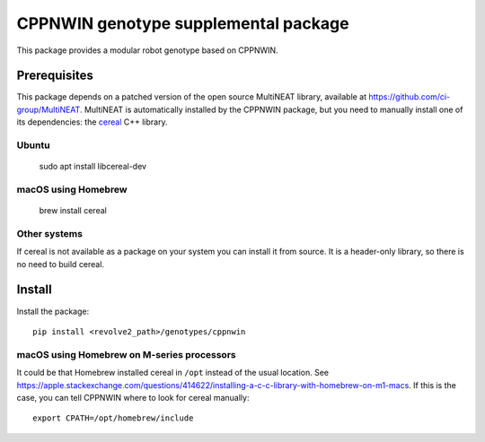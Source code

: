 =====================================
CPPNWIN genotype supplemental package
=====================================
This package provides a modular robot genotype based on CPPNWIN.

-------------
Prerequisites
-------------
This package depends on a patched version of the open source MultiNEAT library, available at `<https://github.com/ci-group/MultiNEAT>`_.
MultiNEAT is automatically installed by the CPPNWIN package, but you need to manually install one of its dependencies: the `cereal <https://uscilab.github.io/cereal/>`_ C++ library.

~~~~~~
Ubuntu
~~~~~~

    sudo apt install libcereal-dev

~~~~~~~~~~~~~~~~~~~~
macOS using Homebrew
~~~~~~~~~~~~~~~~~~~~

    brew install cereal

~~~~~~~~~~~~~
Other systems
~~~~~~~~~~~~~
If cereal is not available as a package on your system you can install it from source.
It is a header-only library, so there is no need to build cereal.

-------
Install
-------
Install the package::

    pip install <revolve2_path>/genotypes/cppnwin

~~~~~~~~~~~~~~~~~~~~~~~~~~~~~~~~~~~~~~~~~~~
macOS using Homebrew on M-series processors
~~~~~~~~~~~~~~~~~~~~~~~~~~~~~~~~~~~~~~~~~~~
It could be that Homebrew installed cereal in ``/opt`` instead of the usual location.
See `<https://apple.stackexchange.com/questions/414622/installing-a-c-c-library-with-homebrew-on-m1-macs>`_.
If this is the case, you can tell CPPNWIN where to look for cereal manually::
    
    export CPATH=/opt/homebrew/include